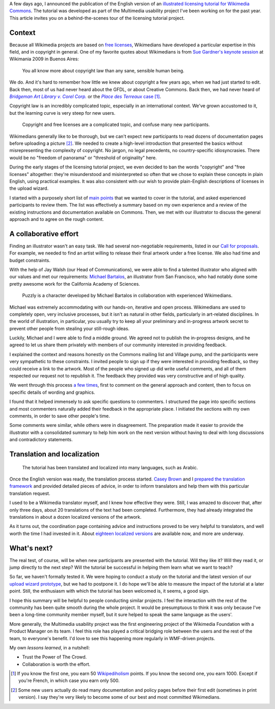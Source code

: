 .. title: Wikimedia Commons licensing tutorial: the making-of
.. category: articles-en
.. slug: licensing-tutorial-making-of
.. date: 2010-11-19 22:17:35
.. tags: Wikimedia
.. keywords: Multimedia usability, Commons, Engineering, Wikimedia
.. image: /images/2010-11-05_Licensing_tutorial_en.png
.. todo: convert to project page, find original SVG sources, add highlights


A few days ago, I announced the publication of the English version of an `illustrated licensing tutorial for Wikimedia Commons <http://guillaumepaumier.com/2010/11/05/illustrated-licensing-tutorial-for-wikimedia-commons/>`__. The tutorial was developed as part of the Multimedia usability project I've been working on for the past year. This article invites you on a behind-the-scenes tour of the licensing tutorial project.


Context
=======

Because all Wikimedia projects are based on `free licenses <http://en.wikipedia.org/wiki/Libre_knowledge>`__, Wikimedians have developed a particular expertise in this field, and in copyright in general. One of my favorite quotes about Wikimedians is from `Sue Gardner's keynote session <http://commons.wikimedia.org/wiki/File:200908281553-Sue_Gardner-The_Wikimedia_Foundation_The_Year_In_Review_and_The_Year_Ahead.ogg>`__ at Wikimania 2009 in Buenos Aires:

    You all know more about copyright law than any sane, sensible human being.

We do. And it's hard to remember how little we knew about copyright a few years ago, when we had just started to edit. Back then, most of us had never heard about the GFDL, or about Creative Commons. Back then, we had never heard of |bridgeman|_ or the |terreaux|_ [#]_.

.. |bridgeman| replace:: *Bridgeman Art Library v. Corel Corp.*

.. _bridgeman: http://en.wikipedia.org/wiki/Bridgeman_Art_Library_v._Corel_Corp.

.. |terreaux| replace:: *Place des Terreaux* case

.. _terreaux: http://fr.wikisource.org/wiki/Cour_de_cassation_-_03-14.820>

Copyright law is an incredibly complicated topic, especially in an international context. We've grown accustomed to it, but the learning curve is very steep for new users.

.. figure:: /images/2010-11-19_Puzzly_puzzled.png
    :figclass: aside

    Copyright and free licenses are a complicated topic, and confuse many new participants.

Wikimedians generally like to be thorough, but we can't expect new participants to read dozens of documentation pages before uploading a picture [#]_. We needed to create a high-level introduction that presented the basics without misrepresenting the complexity of copyright. No jargon, no legal precedents, no country-specific idiosyncrasies. There would be no "freedom of panorama" or "threshold of originality" here.

During the early stages of the licensing tutorial project, we even decided to ban the words "copyright" and "free licenses" altogether: they're misunderstood and misinterpreted so often that we chose to explain these concepts in plain English, using practical examples. It was also consistent with our wish to provide plain-English descriptions of licenses in the upload wizard.

I started with a purposely short list of `main points`_ that we wanted to cover in the tutorial, and asked experienced participants to review them. The list was effectively a summary based on my own experience and a review of the existing instructions and documentation available on Commons. Then, we met with our illustrator to discuss the general approach and to agree on the rough content.

.. _main points: http://usability.wikimedia.org/wiki/Multimedia:Licensing_tutorial/Main_points

A collaborative effort
======================

Finding an illustrator wasn't an easy task. We had several non-negotiable requirements, listed in our `Call for proposals`_. For example, we needed to find an artist willing to release their final artwork under a free license. We also had time and budget constraints.

.. _Call for proposals: http://usability.wikimedia.org/wiki/Multimedia:Licensing_tutorial

With the help of Jay Walsh (our Head of Communications), we were able to find a talented illustrator who aligned with our values and met our requirements: `Michael Bartalos`_, an illustrator from San Francisco, who had notably done some pretty awesome work for the California Academy of Sciences.

.. _Michael Bartalos: http://bartalosillustration.com/

.. figure:: /images/2010-11-19_Puzzly.png
    :figclass: aside

    Puzzly is a character developed by Michael Bartalos in collaboration with experienced Wikimedians.

Michael was extremely accommodating with our hands-on, iterative and open process. Wikimedians are used to completely open, very inclusive processes, but it isn't as natural in other fields, particularly in art-related disciplines. In the world of illustration, in particular, you usually try to keep all your preliminary and in-progress artwork secret to prevent other people from stealing your still-rough ideas.

Luckily, Michael and I were able to find a middle ground. We agreed not to publish the in-progress designs, and he agreed to let us share them privately with members of our community interested in providing feedback.

I explained the context and reasons honestly on the Commons mailing list and Village pump, and the participants were very sympathetic to these constraints. I invited people to sign up if they were interested in providing feedback, so they could receive a link to the artwork. Most of the people who signed up did write useful comments, and all of them respected our request not to republish it. The feedback they provided was very constructive and of high quality.

We went through this process `a few`_ `times`_, first to comment on the general approach and content, then to focus on specific details of wording and graphics.

.. _a few: http://usability.wikimedia.org/wiki/Multimedia:Licensing_tutorial/Phase_1_feedback

.. _times: http://usability.wikimedia.org/wiki/Multimedia:Licensing_tutorial/Phase_2_feedback

I found that it helped immensely to ask specific questions to commenters. I structured the page into specific sections and most commenters naturally added their feedback in the appropriate place. I initiated the sections with my own comments, in order to save other people's time.

Some comments were similar, while others were in disagreement. The preparation made it easier to provide the illustrator with a consolidated summary to help him work on the next version without having to deal with long discussions and contradictory statements.

Translation and localization
============================

.. figure:: /images/2010-11-05_Licensing_tutorial_ar.png
    :alt: A small preview of the Arabic version of the licensing tutorial
    :figclass: aside

    The tutorial has been translated and localized into many languages, such as Arabic.

Once the English version was ready, the translation process started. `Casey Brown <http://meta.wikimedia.org/wiki/User:Cbrown1023>`__ and I `prepared the translation framework <http://meta.wikimedia.org/wiki/Licensing_tutorial>`__ and provided detailed pieces of advice, in order to inform translators and help them with this particular translation request.

I used to be a Wikimedia translator myself, and I knew how effective they were. Still, I was amazed to discover that, after only three days, about 20 translations of the text had been completed. Furthermore, they had already integrated the translations in about a dozen localized versions of the artwork.

As it turns out, the coordination page containing advice and instructions proved to be very helpful to translators, and well worth the time I had invested in it. About `eighteen localized versions <http://commons.wikimedia.org/wiki/Category:Wikimedia_Commons_licensing_tutorial>`__ are available now, and more are underway.


What's next?
============

The real test, of course, will be when new participants are presented with the tutorial. Will they like it? Will they read it, or jump directly to the next step? Will the tutorial be successful in helping them learn what we want to teach?

So far, we haven't formally tested it. We were hoping to conduct a study on the tutorial and the latest version of our `upload wizard prototype <http://commons.prototype.wikimedia.org/uwd>`__, but we had to postpone it. I do hope we'll be able to measure the impact of the tutorial at a later point. Still, the enthusiasm with which the tutorial has been welcomed is, it seems, a good sign.

I hope this summary will be helpful to people conducting similar projects. I feel the interaction with the rest of the community has been quite smooth during the whole project. It would be presumptuous to think it was only because I've been a long-time community member myself, but it sure helped to speak the same language as the users'.

More generally, the Multimedia usability project was the first engineering project of the Wikimedia Foundation with a Product Manager on its team. I feel this role has played a critical bridging role between the users and the rest of the team, to everyone's benefit. I'd love to see this happening more regularly in WMF-driven projects.

My own *lessons learned*, in a nutshell:

-  Trust the Power of The Crowd.
-  Collaboration is worth the effort.

.. [#] If you know the first one, you earn 50 `Wikipediholism <http://en.wikipedia.org/wiki/Wikipedia:Wikipediholic>`__ points. If you know the second one, you earn 1000. Except if you're French, in which case you earn only 500.

.. [#]  Some new users actually do read many documentation and policy pages before their first edit (sometimes in print version). I say they're very likely to become some of our best and most committed Wikimedians.
